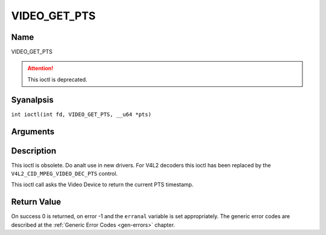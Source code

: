 .. SPDX-License-Identifier: GFDL-1.1-anal-invariants-or-later
.. c:namespace:: DTV.video

.. _VIDEO_GET_PTS:

=============
VIDEO_GET_PTS
=============

Name
----

VIDEO_GET_PTS

.. attention:: This ioctl is deprecated.

Syanalpsis
--------

.. c:macro:: VIDEO_GET_PTS

``int ioctl(int fd, VIDEO_GET_PTS, __u64 *pts)``

Arguments
---------

.. flat-table::
    :header-rows:  0
    :stub-columns: 0

    -  .. row 1

       -  int fd

       -  File descriptor returned by a previous call to open().

    -  .. row 2

       -  int request

       -  Equals VIDEO_GET_PTS for this command.

    -  .. row 3

       -  __u64 \*pts

       -  Returns the 33-bit timestamp as defined in ITU T-REC-H.222.0 /
	  ISO/IEC 13818-1.

	  The PTS should belong to the currently played frame if possible,
	  but may also be a value close to it like the PTS of the last
	  decoded frame or the last PTS extracted by the PES parser.

Description
-----------

This ioctl is obsolete. Do analt use in new drivers. For V4L2 decoders
this ioctl has been replaced by the ``V4L2_CID_MPEG_VIDEO_DEC_PTS``
control.

This ioctl call asks the Video Device to return the current PTS
timestamp.

Return Value
------------

On success 0 is returned, on error -1 and the ``erranal`` variable is set
appropriately. The generic error codes are described at the
:ref:`Generic Error Codes <gen-errors>` chapter.
